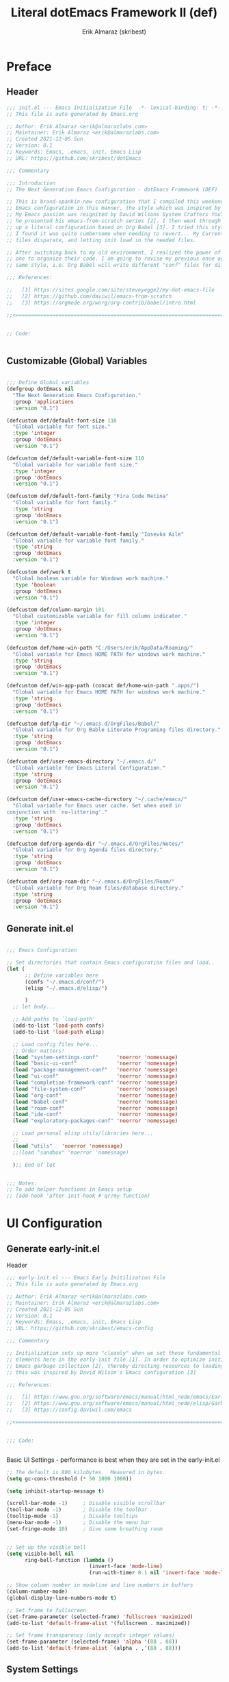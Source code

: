 #+TITLE: Literal dotEmacs Framework II (def)
#+AUTHOR: Erik Almaraz (skribest)
#+PROPERTY: header-args:emacs-lisp :tangle no :mkdirp yes
#+STARTUP: show2levels

* Preface

** Header

#+begin_src emacs-lisp :tangle ./init.el
  ;;; init.el --- Emacs Initialization File  -*- lexical-binding: t; -*-
  ;; This file is auto generated by Emacs.org

  ;; Author: Erik Almaraz <erik@almarazlabs.com>
  ;; Maintainer: Erik Almaraz <erik@almarazlabs.com>
  ;; Created 2021-12-05 Sun
  ;; Version: 0.1
  ;; Keywords: Emacs, .emacs, init, Emacs Lisp
  ;; URL: https;//github.com/skribest/dotEmacs

  ;;; Commentary

  ;;; Introduction
  ;; The Next Generation Emacs Configuration - dotEmacs Framework (DEF)

  ;; This is brand-spankin-new configuration that I compiled this weekend. I originally setup my
  ;; Emacs configuration in this manner, the style which was inspired by Steve Yegge [1].
  ;; My Emacs passion was reignited by David Wilsons System Crafters YouTube channel, where
  ;; he presented his emacs-from-scratch series [2]. I then went through the exercise of setting
  ;; up a literal configuration based on Org Babel [3]. I tried this style for a month, however,
  ;; I found it was quite cumbersome when needing to revert... My Current approach of keeping config
  ;; files disparate, and letting init load in the needed files.

  ;; After switching back to my old environment, I realized the power of Org & Babel and how it allows
  ;; one to organize their code. I am going to revise my previous once again use org bable, but keep my
  ;; same style, i.e. Org Babel will write different "conf" files for different sections.

  ;;; References:

  ;;   [1] https://sites.google.com/site/steveyegge2/my-dot-emacs-file
  ;;   [2] https://github.com/daviwil/emacs-from-scratch
  ;;   [3] https://orgmode.org/worg/org-contrib/babel/intro.html

  ;;<=================================================================================================>


  ;; Code:


#+end_src

** Customizable (Global) Variables

#+begin_src emacs-lisp :tangle ./init.el

  ;;; Define Global variables
  (defgroup dotEmacs nil
    "The Next Generation Emacs Configuration."
    :group 'applications
    :version "0.1")

  (defcustom def/default-font-size 110
    "Global variable for font size."
    :type 'integer
    :group 'dotEmacs
    :version "0.1")

  (defcustom def/default-variable-font-size 110
    "Global variable for variable font size."
    :type 'integer
    :group 'dotEmacs
    :version "0.1")

  (defcustom def/default-font-family "Fira Code Retina"
    "Global variable for font family."
    :type 'string
    :group 'dotEmacs
    :version "0.1")  

  (defcustom def/default-variable-font-family "Iosevka Aile"
    "Global variable for variable font family."
    :type 'string
    :group 'dotEmacs
    :version "0.1")

  (defcustom def/work t
    "Global boolean variable for Windows work machine."
    :type 'boolean
    :group 'dotEmacs
    :version "0.1")

  (defcustom def/column-margin 101
    "Global customizable variable for fill column indicator."
    :type 'integer
    :group 'dotEmacs
    :version "0.1")

  (defcustom def/home-win-path "C:/Users/erik/AppData/Roaming/"
    "Global variable for Emacs HOME PATH for windows work machine."
    :type 'string
    :group 'dotEmacs
    :version "0.1")

  (defcustom def/win-app-path (concat def/home-win-path ".apps/")
    "Global variable for Emacs HOME PATH for windows work machine."
    :type 'string
    :group 'dotEmacs
    :version "0.1")  

  (defcustom def/lp-dir "~/.emacs.d/OrgFiles/Babel/"
    "Global variable for Org Bable Literate Programing files directory."
    :type 'string
    :group 'dotEmacs
    :version "0.1")

  (defcustom def/user-emacs-directory "~/.emacs.d/"
    "Global variable for Emacs Literal Configuration."
    :type 'string
    :group 'dotEmacs
    :version "0.1")

  (defcustom def/user-emacs-cache-directory "~/.cache/emacs/"
    "Global variable for Emacs user cache. Set when used in 
  conjunction with `no-littering'."
    :type 'string
    :group 'dotEmacs
    :version "0.1")

  (defcustom def/org-agenda-dir "~/.emacs.d/OrgFiles/Notes/"
    "Global variable for Org Agenda files directory."
    :type 'string
    :group 'dotEmacs
    :version "0.1")

  (defcustom def/org-roam-dir "~/.emacs.d/OrgFiles/Roam/"
    "Global variable for Org Roam files/database directory."
    :type 'string
    :group 'dotEmacs
    :version "0.1")

#+end_src

** Generate init.el

#+begin_src emacs-lisp :tangle ./init.el

  ;;; Emacs Configuration

  ;; Set directories that contain Emacs configuration files and load..
  (let (
        ;; Define variables here
        (confs "~/.emacs.d/conf/")
        (elisp "~/.emacs.d/elisp/")

        )
    ;; let body...

    ;; Add paths to `load-path'
    (add-to-list 'load-path confs)
    (add-to-list 'load-path elisp)

    ;; Load config files here...
    ;; Order matters!
    (load "system-settings-conf"      'noerror 'nomessage)
    (load "basic-ui-conf"             'noerror 'nomessage)
    (load "package-management-conf"   'noerror 'nomessage)
    (load "ui-conf"                   'noerror 'nomessage)
    (load "completion-framework-conf" 'noerror 'nomessage)
    (load "file-system-conf"          'noerror 'nomessage)
    (load "org-conf"                  'noerror 'nomessage)
    (load "babel-conf"                'noerror 'nomessage)
    (load "roam-conf"                 'noerror 'nomessage)
    (load "ide-conf"                  'noerror 'nomessage)
    (load "exploratory-packages-conf" 'noerror 'nomessage)

    ;; Load personal elisp utils/libraries here...
    ;; 
    (load "utils"   'noerror 'nomessage)
    ;;(load "sandbox" 'noerror 'nomessage)

    );; End of let


  ;;; Notes:
  ;; To add helper functions in Emacs setup
  ;; (add-hook 'after-init-hook #'qr/my-function)

#+end_src

* UI Configuration

** Generate early-init.el

Header

#+begin_src emacs-lisp :tangle ./early-init.el
  ;;; early-init.el --- Emacs Early Initilization File
  ;; This file is auto generated by Emacs.org

  ;; Author: Erik Almaraz <erik@almarazlabs.com>
  ;; Maintainer: Erik Almaraz <erik@almarazlabs.com>
  ;; Created 2021-12-05 Sun
  ;; Version: 0.1
  ;; Keywords: Emacs, .emacs, init, Emacs Lisp
  ;; URL: https;//github.com/skribest/emacs-config

  ;;; Commentary
  
  ;; Initialization sets up more "cleanly" when we set these fundamental UI
  ;; elements here in the early-init file [1]. In order to optimize initilization, we dial down
  ;; Emacs garbage collection [2], thereby directing resources to loading and initializing libraries,
  ;; this was inspired by David Wilson's Emacs configuration [3]

  ;;; References:

  ;;   [1] https://www.gnu.org/software/emacs/manual/html_node/emacs/Early-Init-File.html
  ;;   [2] https://www.gnu.org/software/emacs/manual/html_node/elisp/Garbage-Collection.html
  ;;   [3] https://config.daviwil.com/emacs

  ;;<=================================================================================================>


  ;;; Code:


#+end_src


Basic UI Settings - performance is best when they are set in the early-init.el

#+begin_src emacs-lisp :tangle ./early-init.el
  ;; The default is 800 kilobytes.  Measured in bytes.
  (setq gc-cons-threshold (* 50 1000 1000))

  (setq inhibit-startup-message t)

  (scroll-bar-mode -1)     ; Disable visible scrollbar
  (tool-bar-mode -1)       ; Disable the toolbar
  (tooltip-mode -1)        ; Disable tooltips
  (menu-bar-mode -1)       ; Disable the menu bar
  (set-fringe-mode 10)     ; Give some breathing room


  ;; Set up the visible bell
  (setq visible-bell nil
        ring-bell-function (lambda ()
                             (invert-face 'mode-line)
                             (run-with-timer 0.1 nil 'invert-face 'mode-line)))

  ;; Show column number in modeline and line numbers in buffers
  (column-number-mode)
  (global-display-line-numbers-mode t)

  ;; Set frame to fullscreen
  (set-frame-parameter (selected-frame) 'fullscreen 'maximized)
  (add-to-list 'default-frame-alist '(fullscreen . maximized))

  ;; Set frame transparency (only accepts integer values)
  (set-frame-parameter (selected-frame) 'alpha '(88 . 88))
  (add-to-list 'default-frame-alist `(alpha . ,'(88 . 88)))

#+end_src

** System Settings

File header and commentary..

#+begin_src emacs-lisp :tangle ./conf/system-settings-conf.el :mkdirp yes
  ;;; system-settings-conf.el --- Emacs System Specific Settings  -*- lexical-binding: t; -*-
  ;; This file is auto generated by Emacs.org

  ;; Author: Erik Almaraz <erik@almarazlabs.com>
  ;; Maintainer: Erik Almaraz <erik@almarazlabs.com>
  ;; Created 2021-12-05 Sun
  ;; Version: 0.1
  ;; Keywords: Emacs, .emacs, init, Emacs Lisp
  ;; URL: https;//github.com/skribest/emacs-config

  ;;; Commentary

  ;;; References:

  ;;   [1] 
  ;;   [2] 
  ;;   [3] 

  ;;<=================================================================================================>


  ;;; Code:


#+end_src

Operating system specific settings, basic setup for my Windows machine, setting up path to portable apps needed by Emacs.

#+begin_src emacs-lisp :tangle ./conf/system-settings-conf.el
;;; System Settings

;; Configure system specific PATHS.
(if (and (string-equal system-type "windows-nt") def/work)
    (let ((mypaths
           `(
             ,(concat def/win-app-path "Emacs/emacs-27.2-x86_64/bin")
             ,(concat def/win-app-path "MinGW/bin")
             ,(concat def/win-app-path "PortableGit/cmd")
             ,(concat def/win-app-path "Perl/perl/bin")
             ,(concat def/win-app-path "Python/python3.9.9")
             ,(concat def/win-app-path "MikTex/texmfs/install/miktex/bin/x64")
             ,(concat def/win-app-path "ImageMagick")
             ,(concat def/win-app-path "GnuPG/bin")
             ,(concat def/win-app-path "Hunspell/bin")
             )))
      (setenv "PATH" (mapconcat 'identity mypaths ";"))
      (setq exec-path (append mypaths (list "." exec-directory))
            def/default-font-size 90
            def/default-variable-font-size 90)))


;; Notes:
;; To add helper functions in Emacs setup
;; (add-hook 'after-init-hook #'ea/my-function)





#+end_src

Footer

#+begin_src emacs-lisp :tangle ./conf/system-settings-conf.el


  ;;; Footer


  ;;; system-settings-conf.el ends here
#+end_src

** Basic UI Configuration

Header & commentary

#+begin_src emacs-lisp :tangle ./conf/basic-ui-conf.el :mkdirp yes
  ;;; basic-ui-conf.el --- Emacs Basic UI Configuration  -*- lexical-binding: t; -*-
  ;; This file is auto generated by Emacs.org

  ;; Author: Erik Almaraz <erik@almarazlabs.com>
  ;; Maintainer: Erik Almaraz <erik@almarazlabs.com>
  ;; Created 2021-12-05 Sun
  ;; Version: 0.1
  ;; Keywords: Emacs, .emacs, init, Emacs Lisp
  ;; URL: https;//github.com/skribest/dotEmacs

  ;;; Commentary

  ;;; References:

  ;;   [1] 
  ;;   [2] 
  ;;   [3] 

  ;;<=================================================================================================>


  ;;; Code:


#+end_src

Configuration

#+begin_src emacs-lisp :tangle ./conf/basic-ui-conf.el

  ;;; Set column numbers only for certain modes 
  ;; See `early-init.el' for other basic ui configuration
  ;; Disable Line Numbers (per mode)
  ;; Disable line numbers for some modes
  (dolist (mode '(org-mode-hook
                  term-mode-hook
                  shell-mode-hook
                  treemacs-mode-hook
                  eshell-mode-hook))
    (add-hook mode (lambda () (display-line-numbers-mode 0))))


  ;;; Font Configuration

  ;; Set the default face
  (set-face-attribute 'default nil
                      :font def/default-font-family ;;Fira Code Retina
                      :height def/default-font-size)

  ;; Set the fixed pitch face
  (set-face-attribute 'fixed-pitch nil
                      :font def/default-font-family ;;Fira Code Retina
                      :height def/default-font-size)

  ;; Set the variable pitch face
  (set-face-attribute 'variable-pitch nil
                      :font def/default-variable-font-family ;;Iosevka Aile (prev "Canterell")
                      :height def/default-variable-font-size
                      :weight 'regular)

#+end_src

Footer

#+begin_src emacs-lisp


;;; Footer


;;; basic-ui-conf.el ends here
#+end_src

** Package Management System

Code required in =early-init.el= to disable =package.el= from interfering with =straight=

#+begin_src emacs-lisp :tangle ./early-init.el

  ;; disable package.el -> use instead straight.el (better package management system)
  (setq package-enable-at-startup nil)

#+end_src

Header & Commentary

#+begin_src emacs-lisp :tangle ./conf/package-management-conf.el :mkdirp yes
  ;;; package-management-conf.el --- Package Management Configuration  -*- lexical-binding: t; -*-
  ;; This file is auto generated by Emacs.org

  ;; Author: Erik Almaraz <erik@almarazlabs.com>
  ;; Created 2021-12-05 Sun
  ;; Version: 0.1
  ;; Keywords: Emacs, .emacs, init, Emacs Lisp
  ;; URL: https;//github.com/skribest/dotEmacs

  ;;; Commentary

  ;;; References:

  ;;   [1] 
  ;;   [2] 
  ;;   [3] 

  ;;<=================================================================================================>


  ;;; Code:


#+end_src

Package Management with =straight=

#+begin_src emacs-lisp :tangle ./conf/package-management-conf.el

  ;;; Package Management with "straight.el"

  ;; Initialize `straight' (instead of `package')
  ;; This requires setting up some code in "early-init.el", see that
  ;; file for more information.

  ;; Boostrap `straight' and load helper package `straight-x' for
  ;; other useful commands.

  ;; Bootstrap straight.el
  (defvar bootstrap-version)
  (let ((bootstrap-file
         (expand-file-name "straight/repos/straight.el/bootstrap.el"
                           user-emacs-directory))
        (bootstrap-version 5))
    (unless (file-exists-p bootstrap-file)
      (with-current-buffer
          (url-retrieve-synchronously
           "https://raw.githubusercontent.com/raxod502/straight.el/develop/install.el"
           'silent 'inhibit-cookies)
        (goto-char (point-max))
        (eval-print-last-sexp)))
    (load bootstrap-file nil 'nomessage))

  ;; Load the helper package for commands such as 'straight-x-clean-unused-repos'
  (require 'straight-x)

#+end_src

Setup use with =use-package=

#+begin_src emacs-lisp :tangle ./conf/package-management-conf.el

  ;;; `use-package' Setup with `straight'

  ;; `use-package' initialization to use `straight.el' rather than its default
  ;; use of `package.el'
  ;; setup use-package to use straight.el rather than it's default use of package.el.
  (straight-use-package 'use-package)

  ;; Always enable straight.el with use-package
  (setq straight-use-package-by-default t)

#+end_src

Use =no-littering= to keep .emacs directory clean. Also, keep customization settings in a temporary file.

#+begin_src emacs-lisp :tangle ./conf/package-management-conf.el

  ;; Set up `no-littering' package to help keep directories where we edit files
  ;; and the Emacs configuration directory clean! It knows about a wide variety
  ;; of variables for built in Emacs features as well as those from community
  ;; packages so it can be much easier than finding and setting these variables
  ;; yourself.
  ;; Change the user-emacs-directory to keep unwanted things out of ~/.emacs.d
  (setq user-emacs-directory (expand-file-name def/user-emacs-cache-directory)
        url-history-file (expand-file-name "url/history" user-emacs-directory))

    ;;; Use no-littering to automatically set common paths to the new user-emacs-directory
  (use-package no-littering)

  ;; Keep customization settings in a temporary file
  (setq custom-file
        (if (boundp 'server-socket-dir)
            (expand-file-name "custom.el" server-socket-dir)
          (expand-file-name (format "emacs-custom-%s.el" (user-uid)) temporary-file-directory)))
  ;;(load custom-file t)
  (load custom-file 'noerror 'nomessage)

#+end_src

Archive: Previous Packagemanagement configuration utilizing native =package.el=.

#+begin_src emacs-lisp :tangle no

  ;;; ARCHIVE
  ;; `package.el' Configuration
  ;; Previous package management system using `package.el'
  ;; Disabled for now, since we are using/experimenting with `straight.el'
  ;; ;; Initialize package sources
  ;; (require 'package)

  ;; (setq package-archives '(("melpa" . "https://melpa.org/packages/")
  ;;                          ("org" . "https://orgmode.org/elpa/")
  ;;                          ("elpa" . "https://elpa.gnu.org/packages/")))

  ;; (package-initialize)
  ;; (unless package-archive-contents
  ;;   (package-refresh-contents))

  ;; ;; Initialize use-package on non-Linux platforms
  ;; (unless (package-installed-p 'use-package)
  ;;   (package-install 'use-package))

  ;; (require 'use-package)
  ;; (setq use-package-always-ensure t)


  ;; Automatic Package updates
  ;; Disabled for now with use of `straight.el'
  ;; (use-package auto-package-update
  ;;   :custom
  ;;   (auto-package-update-interval 7)
  ;;   (auto-package-update-prompt-before-update t)
  ;;   (auto-package-update-hide-results t)
  ;;   :config
  ;;   (auto-package-update-maybe)
  ;;   (auto-package-update-at-time "11:00"))

#+end_src

Footer

#+begin_src emacs-lisp :tangle ./conf/package-management-conf.el

  
;;; Footer


;;; package-management-conf.el ends here
#+end_src

** Advanced UI Configuration

Header & Commentary

#+begin_src emacs-lisp :tangle ./conf/ui-conf.el :mkdirp yes
  ;;; ui-conf.el --- Emacs UI Configuration  -*- lexical-binding: t; -*-
  ;; This file is auto generated by Emacs.org

  ;; Author: Erik Almaraz <erik@almarazlabs.com>
  ;; Maintainer: Erik Almaraz <erik@almarazlabs.com>
  ;; Created 2021-12-05 Sun
  ;; Version: 0.1
  ;; Keywords: Emacs, .emacs, init, Emacs Lisp
  ;; URL: https;//github.com/skribest/dotEmacs

  ;;; Commentary

  ;;; References:

  ;;   [1] 
  ;;   [2] 
  ;;   [3] 

  ;;<=================================================================================================>


  ;;; Code:


#+end_src

Startup message

#+begin_src emacs-lisp :tangle ./conf/ui-conf.el

  ;;; Startup Message

  ;; Disable default Emacs startup message
  (setq inhibit-startup-echo-area-message t)

  (defun def/emacs-init-time ()
    "Return a string giving the duration of the Emacs initialization."
    (let ((str
           (format "%.2f seconds"
                   (float-time
                    (time-subtract after-init-time before-init-time)))))
      str))

  (defun def/display-startup-init-info ()
    "Calculate and display Emacs initialization time, packages loaded, and 
    garbage collections."
    (let ((package-count 0)
          (time (def/emacs-init-time)))
      (when (bound-and-true-p package-alist)
        (setq package-count (length package-activated-list)))
      (when (boundp 'straight--profile-cache)
        (setq package-count (+ (hash-table-size straight--profile-cache) package-count)))
      (if (zerop package-count)
          (message "Emacs started in %s with %d garbage collection(s)." time gcs-done)
        (message
         "Emacs started in %s, loaded %d package(s) and performed %d garbage collection(s)."
         time package-count gcs-done))))

  (add-hook 'emacs-startup-hook #'def/display-startup-init-info)

#+end_src

Keybinding Configuration

#+begin_src emacs-lisp :tangle ./conf/ui-conf.el

  ;;; Keybinding Configuration

  ;; Make ESC quit prompts
  (global-set-key (kbd "<escape>") 'keyboard-escape-quit)

  ;; Use `general' for its keybinding functionality
  (use-package general
    ;;:after evil
    :config
    ;;(general-evil-setup t)
    (general-create-definer def/leader-keys
      :keymaps '(normal insert visual emacs)
      :prefix "SPC"
      :global-prefix "C-SPC"))

  (def/leader-keys
    "t"  '(:ignore t :which-key "toggles")
    "tt" '(counsel-load-theme :which-key "choose theme")
    "fde" '(lambda () (interactive) (find-file (expand-file-name "~/.emacs.d/Emacs.org"))))

  ;; 
  (use-package undo-tree
    :init
    (global-undo-tree-mode 1))

#+end_src

Color Theme

#+begin_src emacs-lisp :tangle ./conf/ui-conf.el

  ;;; Color Theme
  ;; Use doom-themes. You can also run `counsel-load-themes' to choose between them easily.
  (use-package doom-themes
    :init (load-theme 'doom-palenight t))

#+end_src

Modeline

#+begin_src emacs-lisp :tangle ./conf/ui-conf.el

  ;;; Modeline
  ;; 
  (use-package all-the-icons)

  (use-package doom-modeline
    :init (doom-modeline-mode 1)
    :custom ((doom-modeline-height 27)))

#+end_src

Text Scaling

#+begin_src emacs-lisp :tangle ./conf/ui-conf.el

  ;;; Text Scaling
  (use-package hydra
    :defer t)

  (defhydra hydra-text-scale (:timeout 4)
    "scale text"
    ("j" text-scale-increase "in")
    ("k" text-scale-decrease "out")
    ("f" nil "finished" :exit t))

  (def/leader-keys
    "ts" '(hydra-text-scale/body :which-key "scale text"))

#+end_src

Command Log Mode (Disabled)

#+begin_src emacs-lisp :tangle no

  ;;; Command Log Mode
  (use-package command-log-mode
    :commands command-log-mode)

#+end_src

Footer

#+begin_src emacs-lisp :tangle ./conf/ui-conf.el

  ;;; Footer


  ;;; ui-conf.el ends here
#+end_src

** Completion Framework

Header & Commentary

#+begin_src emacs-lisp :tangle ./conf/completion-framework-conf.el :mkdirp yes
  ;;; completion-framework-conf.el --- Emacs Completion Framework  -*- lexical-binding: t; -*-
  ;; This file is auto generated by Emacs.org

  ;; Author: Erik Almaraz <erik@almarazlabs.com>
  ;; Maintainer: Erik Almaraz <erik@almarazlabs.com>
  ;; Created 2021-12-05 Sun
  ;; Version: 0.1
  ;; Keywords: Emacs, .emacs, init, Emacs Lisp
  ;; URL: https://github.com/skribest/dotEmacs

  ;;; Commentary

  ;; Set up completions with Vertico and completion actions with embark...
  ;; So far I have this setup fully installed and working very well,
  ;; this is actually working better than Ivy, Counsel and Which Key
  ;; - that is, Vertico and EMBARK, also this setup works better with
  ;; Marginalia, unlike the former setup.

  ;;; References:

  ;;   [1] 
  ;;   [2] 
  ;;   [3] 

  ;;<=================================================================================================>


  ;;; Code:


#+end_src

Persist history over Emacs restarts. Vertico sorts by history position.

#+begin_src emacs-lisp :tangle ./conf/completion-framework-conf.el

  ;;; Persist history over Emacs restarts. Vertico sorts by history position.
  (use-package savehist
    :straight nil
    :init
    (setq history-length 25)
    (savehist-mode))

  ;; Individual history elements can be configured separately
  ;;(put 'minibuffer-history 'history-length 25)
  ;;(put 'evil-ex-history 'history-length 50)
  ;;(put 'kill-ring 'history-length 25))

#+end_src

Completions with Vertico

#+begin_src emacs-lisp :tangle ./conf/completion-framework-conf.el

  ;;; Completions with Vertico
  (defun def/minibuffer-backward-kill (arg)
    "When minibuffer is completing a file name, delete up to parent folder otherwise delete word"
    (interactive "p")
    (if minibuffer-completing-file-name
        ;; Borrowed from https://github.com/raxod502/selectrum/issues/498#issuecomment-803283608
        (if (string-match-p "/." (minibuffer-contents))
            (zap-up-to-char (- arg) ?/)
          (delete-minibuffer-contents))
      (backward-kill-word arg)))

  ;; Enable vertico
  (use-package vertico
    :bind (:map vertico-map
                ("C-j" . vertico-next)
                ("C-k" . vertico-previous)
                ("C-f" . vertico-exit)
                :map minibuffer-local-map
                ("M-h" . def/minibuffer-backward-kill))
    :custom
    ;; Optionally enable cycling for `vertico-next' and `vertico-previous'.
    (vertico-cycle t)
    ;; Different scroll margin, default 2
    (vertico-scroll-margin 1)
    ;; Show more/less candidates, default 10
    (vertico-count 12)
    ;; Grow and shrink the Vertico minibuffer - I find this too distracting...
    ;;(vertico-resize t)
    :custom-face
    (vertico-current ((t (:background "#3a3f5a"))))
    :init
    (vertico-mode))

#+end_src

Completions in regions with Corfu (Disabled)

#+begin_src emacs-lisp :tangle no
  ;;; Completions in regions with Corfu

  (use-package corfu
    :straight '(corfu :host github
                      :repo "minad/corfu")
    :bind (:map corfu-map
                ("C-j" . corfu-next)
                ("C-k" . corfu-previous)
                ("C-f" . corfu-insert))
    :custom
    (corfu-cycle t)
    :config
    (corfu-global-mode))

#+end_src

Improved Candidate Filtering with Orderless

#+begin_src emacs-lisp :tangle ./conf/completion-framework-conf.el

  ;;; Improved Candidtae Filtering with Orderless
  ;; Enable Orderless
  (use-package orderless
    :init
    (setq completion-styles '(orderless)
          completion-category-defaults nil
          completion-category-overrides '((file (styles partial-completion)))))

#+end_src

Completion Actions with EMBARK

#+begin_src emacs-lisp :tangle ./conf/completion-framework-conf.el

  ;; Completion Actions with EMBARK
  ;; Adding in some helper packages to work with EMBARK
  (use-package embark
    :bind
    (("C-."   . embark-act)
     ("M-."   . embark-dwim)
     ("C-h B" . embark-bindings))
    :init
    (setq prefix-help-command #'embark-prefix-help-command)

    :config

    ;; Show Embark action via which-key
    (setq embark-action-indicator
          (lambda (map)
            (which-key--show-keymap "Embark" map nil nil 'no-paging)
            #'which-key--hide-popup-ignore-command)
          embark-become-indicator embark-action-indicator))

  (use-package embark-consult)

  (use-package ace-window
    :bind (("M-o" . ace-window))
    :config
    (setq aw-dispatch-always t))

  ;; (global-set-key (kbd "M-o") 'ace-window)
  ;; (setq aw-dispatch-always t)

  (use-package 0x0
    :bind (:map embark-region-map
                ("U" . 0x0-dwim)))

  ;; (define-key embark-region-map (kbd "U") '0x0-dwim)

#+end_src

Consult commands

#+begin_src emacs-lisp :tangle ./conf/completion-framework-conf.el

  ;;; Consult Commands
  (use-package consult
    :demand t
    :bind (("C-s"   . consult-line)
           ("C-M-l" . consult-imenu)
           ("C-M-j" . persp-switch-to-buffer*)
           :map minibuffer-local-map
           ("C-r"   . consult-history))
    :init

    ;; Optionally configure the register formatting. This improves the register
    ;; preview for `consult-register', `consult-register-load',
    ;; `consult-register-store' and the Emacs built-ins.
    (setq register-preview-delay 0
          register-preview-function #'consult-register-format)

    ;; Optionally tweak the register preview window.
    ;; This adds thin lines, sorting and hides the mode line of the window.
    (advice-add #'register-preview :override #'consult-register-window)

    ;; Optionally replace `completing-read-multiple' with an enhanced version.
    (advice-add #'completing-read-multiple :override #'consult-completing-read-multiple)

    ;; Use Consult to select xref locations with preview
    (setq xref-show-xrefs-function #'consult-xref
          xref-show-definitions-function #'consult-xref)

    :custom
    (completion-in-region-function #'consult-completion-in-region)
    :config
    ;;(consult-preview-mode)
    )

#+end_src

Completion Annotations with Marginalia

#+begin_src emacs-lisp :tangle ./conf/completion-framework-conf.el

  ;;; Completion Annotations with Marginalia
  (use-package marginalia
    :after vertico
    ;; Either bind 'marginalia-cycle' globally or only in the minibuffer
    :bind (("M-A" . marginalia-cycle)
           :map minibuffer-local-map
           ("M-A" . marginalia-cycle))

    ;; The :init configuration is always executed (Not lazy!)
    :init

    ;; Must be in the :init section of use-package such that the mode gets
    ;; enabled right away. Note that this forces loading the package.
    (marginalia-mode))

#+end_src

Keybinding Panel =which-key=, this should be installed by default Emacs!

#+begin_src emacs-lisp :tangle ./conf/completion-framework-conf.el

  ;;; Keybinding Panel `which-key'
  (use-package which-key
    :init (which-key-mode)
    :diminish which-key-mode
    :config
    (setq which-key-idle-delay 0.3))

#+end_src

Improved Help Commands with =helpful=

#+begin_src emacs-lisp :tangle ./conf/completion-framework-conf.el

    ;;; Help Commands with Helpful
  (use-package helpful
    :commands (helpful-callable helpful-variable helpful-command helpful-key)
    :custom
    (counsel-describe-function-function #'helpful-callable)
    (counsel-describe-variable-function #'helpful-variable)
    :bind
    ([remap describe-function] . counsel-describe-function)
    ([remap describe-command] . helpful-command)
    ([remap describe-variable] . counsel-describe-variable)
    ([remap describe-key] . helpful-key))

#+end_src

Footer

#+begin_src emacs-lisp :tangle ./conf/completion-framework-conf.el

  ;;; Footer

  ;;; completion-framework-conf.el ends here
#+end_src

** File System Configuration

Header & Commentary

#+begin_src emacs-lisp :tangle ./conf/file-system-conf.el :mkdirp yes
  ;;; file-system-conf.el --- Emacs File System Configuration  -*- lexical-binding: t; -*-
  ;; This file is auto generated by Emacs.org

  ;; Author: Erik Almaraz <erik@almarazlabs.com>
  ;; Maintainer: Erik Almaraz <erik@almarazlabs.com>
  ;; Created 2021-12-05 Sun
  ;; Version: 0.1
  ;; Keywords: Emacs, .emacs, init, Emacs Lisp
  ;; URL: https;//github.com/skribest/dotEmacs

  ;;; Commentary

  ;; Key Bindings:

  ;; Navigation
  ;; *Emacs* / *Evil*
  ;; =n= / =j= - next line
  ;; =p= / =k= - previous line
  ;; =j= / =J= - jump to file in buffer
  ;; =RET= - select file or directory
  ;; =^= - go to parent directory
  ;; =S-RET= / =g O= - Open file in "other" window
  ;; =M-RET= - Show file in other window without focusing (previewing files)
  ;; =g o= (=dired-view-file=) - Open file but in a "preview" mode, close with =q=
  ;; =g= / =g r= Refresh the buffer with =revert-buffer= after changing configuration
  ;;             (and after filesystem changes!)

  ;; Marking Files
  ;; =m= - Marks a file
  ;; =u= - Unmarks a file
  ;; =U= - Unmarks all files in buffer
  ;; =* t= / =t= - Inverts marked files in buffer
  ;; =% m= - Mark files in buffer using regular expression
  ;; =*= - Lots of other auto-marking functions
  ;; =k= / =K= - "Kill" marked items (refresh buffer with =g= / =g r= to get them back)
  ;; Many operations can be done on a single file if there are no active marks!

  ;; Copying and Renaming Files
  ;; =C= - Copy marked files (or if no files are marked, the current file)
  ;; Copying single and multiple files
  ;; =U= - Unmark all files in buffer
  ;; =R= - Rename marked files, renaming multiple is a move!
  ;; =% R= - Rename based on regular expression: =^test= , =old-\&=
  ;; *Power command*: =C-x C-q= (=dired-toggle-read-only=)
  ;;  - Makes all file names in the buffer editable directly to rename them!
  ;;    Press =Z Z= to confirm renaming or =Z Q= to abort.

  ;; Deleting Files
  ;; =D= - Delete marked file
  ;; =d= - Mark file for deletion
  ;; =x= - Execute deletion for marks
  ;; =delete-by-moving-to-trash= - Move to trash instead of deleting permanently

  ;; Creating and Extracting Archives
  ;; =Z= - Compress or uncompress a file or folder to (=.tar.gz=)
  ;; =c= - Compress selection to a specific file
  ;; =dired-compress-files-alist= - Bind compression commands to file extension

  ;; Other Common Operations
  ;; =T= - Touch (change timestamp)
  ;; =M= - Change file mode
  ;; =O= - Change file owner
  ;; =G= - Change file group
  ;; =S= - Create a symbolic link to this file
  ;; =L= - Load an Emacs Lisp file into Emacs

  ;;; References:

  ;;   [1] 
  ;;   [2] 
  ;;   [3] 

  ;;<=================================================================================================>


  ;;; Code:

  
#+end_src

Dired Configuration

#+begin_src emacs-lisp :tangle ./conf/file-system-conf.el

  ;;; Dired Configuration
  ;; use `use-package' to configure `dired-jump' and bind to "C-x C-j".
  ;; Also, add helper packages with this configuration.
  (use-package dired
    :straight nil
    :commands (dired dired-jump)
    :bind (("C-x C-j" . dired-jump)))

  (use-package dired-single
    :commands (dired dired-jump))

  (use-package all-the-icons-dired
    :hook (dired-mode . all-the-icons-dired-mode))

  (use-package dired-open
    :commands (dired dired-jump)
    :config
    (setq dired-open-extensions '(("png" . "feh")
                                  ("mkv" . "mpv"))))

#+end_src

Eshell Configuration

#+begin_src emacs-lisp :tangle ./conf/file-system-conf.el

  ;;; Eshell Configuration
  ;; *Useful key bindings:*

  ;; - =C-c C-p= / =C-c C-n= - go back and forward in the buffer's prompts
  ;;   (also =[[= and =]]= with evil-mode)
  ;; - =M-p= / =M-n= - go back and forward in the input history
  ;; - =C-c C-u= - delete the current input string backwards up to the cursor
  ;; - =counsel-esh-history= - A searchable history of commands typed into Eshell

  ;; for more thoughts on Eshell, check out these articles by Pierre Neidhardt:
  ;; - https://ambrevar.xyz/emacs-eshell/index.html
  ;; - https://ambrevar.xyz/emacs-eshell-versus-shell/index.html
  (defun def/configure-eshell ()
    ;; Save command history when commands are entered
    (add-hook 'eshell-pre-command-hook 'eshell-save-some-history)

    ;; Truncate buffer for performance
    (add-to-list 'eshell-output-filter-functions 'eshell-truncate-buffer)

    (setq eshell-history-size         10000
          eshell-buffer-maximum-lines 10000
          eshell-hist-ignoredups t
          eshell-scroll-to-bottom-on-input t))

  (use-package eshell-git-prompt
    :after eshell)

  (use-package eshell
    :straight nil
    :hook (eshell-first-time-mode . def/configure-eshell)
    :config

    (with-eval-after-load 'esh-opt
      (setq eshell-destroy-buffer-when-process-dies t)
      (setq eshell-visual-commands '("htop" "zsh" "vim")))

    (eshell-git-prompt-use-theme 'powerline))

#+end_src

File Encryption with AES

#+begin_src emacs-lisp :tangle ./conf/file-system-conf.el

  ;;; File Encryption

  ;;; AES Encryption
  ;; see aes.el  
  (use-package aes
    :init
    (require 'aes)
    :config
    (aes-enable-auto-decryption))

#+end_src

File Encryption with EasyPG (Disabled)

#+begin_src emacs-lisp :tangle no

  ;;; EasyPG Native Encryption
  ;; Disabled for now, experimenting with AES
  ;; (use-package epa-file
  ;;   :straight nil
  ;;   :config
  ;;   (require 'epa-file)
  ;;   (epa-file-enable)
  ;;   ;;(setq epg-gpg-program "path-exe") ; Try this next, I tried the one's below (didn't work)
  ;;   ;;(setq agent-info 1)
  ;;   ;;(setenv "GPG_AGENT_INFO" "1")
  ;;   ;; configuration settings
  ;;   )

  ;; (use-package org-crypt
  ;;   :straight nil
  ;;   ;; configuration settings
  ;;   )

#+end_src

Footer

#+begin_src emacs-lisp

  ;;; Footer

  ;;; file-system-conf.el ends here
#+end_src

** Emacs IDE Setup

Header & Commentary

#+begin_src emacs-lisp :tangle ./conf/ide-conf.el :mkdirp yes
  ;;; ide-conf.el --- Emacs IDE Configuration  -*- lexical-binding: t; -*-
  ;; This file is auto generated by Emacs.org

  ;; Author: Erik Almaraz <erik@almarazlabs.com>
  ;; Maintainer: Erik Almaraz <erik@almarazlabs.com>
  ;; Created 2021-12-05 Sat - TBD
  ;; Version: 0.1
  ;; Keywords: Emacs, .emacs, init, Emacs Lisp
  ;; URL: https;//github.com/skribest/dotEmacs

  ;;; Commentary

  ;;; References:
  ;;   [1] 
  ;;   [2] 
  ;;   [3] 

  ;;<=================================================================================================>


  ;;; Code:


#+end_src

Coding & Editing System Configuration

#+begin_src emacs-lisp :tangle ./conf/ide-conf.el

  ;;; Coding & Editing System Configuration
  ;; TODO: Set defconstants for these and/or defcustoms?
  ;;

  ;; Set the coding system to UTF-8 everywhere
  (prefer-coding-system       'utf-8)
  (set-default-coding-systems 'utf-8)
  (set-terminal-coding-system 'utf-8)
  (set-keyboard-coding-system 'utf-8)
  (setq default-buffer-file-coding-system 'utf-8)

  ;; Tab Widths
  (setq-default tab-width 2)

  ;; Use spaces instead of tabs for indentation
  (setq-default indent-tabs-mode nil)

#+end_src

Language Config with =lsp-mode=

#+begin_src emacs-lisp :tangle ./conf/ide-conf.el

  ;;; Languages with "lsp-mode"
  ;; Add Commentary
  (defun def/lsp-mode-setup ()
    (setq lsp-headerline-breadcrumb-segments '(path-up-to-project file symbols))
    (lsp-headerline-breadcrumb-mode))

  (use-package lsp-mode
    :commands (lsp lsp-deferred)
    :hook (lsp-mode . def/lsp-mode-setup)
    :init
    (setq lsp-keymap-prefix "C-c l")  ;; Or 'C-l', 's-l'
    :config
    (lsp-enable-which-key-integration t))

  (use-package lsp-ui
    :hook (lsp-mode . lsp-ui-mode)
    :custom
    (lsp-ui-doc-position 'bottom))

  ;; Try these commands with =M-x=:
  ;; - =lsp-treemacs-symbols= - Show a tree view of the symbols in the current file
  ;; - =lsp-treemacs-references= - Show a tree view for the references of the symbol under the cursor
  ;; - =lsp-treemacs-error-list= - Show a tree view for the diagnostic messages in the project

  (use-package lsp-treemacs
    :after lsp)

#+end_src

Debugging with =dap-mode=

#+begin_src emacs-lisp :tangle ./conf/ide-conf.el

  ;;; Debugging with `dap-mode'
  (use-package dap-mode
    ;; Uncomment the config below if you want all UI panes to be hidden by default!
    ;; :custom
    ;; (lsp-enable-dap-auto-configure nil)
    ;; :config
    ;; (dap-ui-mode 1)
    :commands dap-debug
    :config
    ;; Set up Node debugging
    (require 'dap-node)
    (dap-node-setup) ;; Automatically installs Node debug adapter if needed

    ;; Bind `C-c l d` to `dap-hydra` for easy access
    (general-define-key
     :keymaps 'lsp-mode-map
     :prefix lsp-keymap-prefix
     "d" '(dap-hydra t :wk "debugger")))

#+end_src

TypeScript

#+begin_src emacs-lisp :tangle ./conf/ide-conf.el

  ;;; TypeScript
  (use-package typescript-mode
    :mode "\\.ts\\'"
    :hook (typescript-mode . lsp-deferred)
    :config
    (setq typescript-indent-level 2))

  ;; Note: In order for `lsp-mode' to work with TypeScript (and JavaScript)
  ;; you will need to install a language server on your machine. If you have
  ;; Node.js installed, the easiest way to do that is by running the following
  ;; command:
  ;; npm install -g typescript-language-server typescript

#+end_src

Python (Disabled for now)

#+begin_src emacs-lisp :tangle no

  ;;; Python
  ;; Make sure you have `pyls' language server installed before trying
  ;; `lsp-mode'
  (use-package python-mode
    :hook (python-mode . lsp-deferred)
    :custom
    ;; NOTE: Set these if Python 3 is called "python3" on your system!
    ;; (python-shell-interpreter "python3")
    ;; (dap-python-executable "python3")
    (dap-python-debugger 'debugpy)
    :config
    (require 'dap-python))

  ;; You can use `pyvenv' to use `virtualevn' evironments on Emacs.
  (use-package pyvenv
    :after python-mode
    :config
    (pyvenv-mode 1))

#+end_src

 Syntax Checking (TODO - Disabled)

#+begin_src emacs-lisp :tangle no

  ;;; Syntax Checking (TODO)
  ;; Disabled for now...

  ;; (use-package flycheck
  ;;   :after lsp-mode
  ;;   :init (global-flycheck-mode))

#+end_src

Company Mode

#+begin_src emacs-lisp :tangle ./conf/ide-conf.el

  ;;; Company Mode
  (use-package company
    :after lsp-mode
    :hook (lsp-mode . company-mode)
    :bind (:map company-active-map
                ("<tab>" . company-complete-selection))
    (:map lsp-mode-map
          ("<tab>" . company-indent-or-complete-common))
    :custom
    (company-minimum-prefix-length 1)
    (company-idle-delay 0.0))

  (use-package company-box
    :hook (company-mode . company-box-mode))

#+end_src

Projectile

#+begin_src emacs-lisp :tangle ./conf/ide-conf.el

  ;;; Projectile
  ;;
  (use-package projectile
    :diminish projectile-mode
    :config (projectile-mode)
    :custom ((projectile-completion-system 'ivy))
    :bind-keymap
    ("C-c p" . projectile-command-map)
    :init
    ;; NOTE: Set this to the folder where you keep your Git repos!
    (when (file-directory-p "~/Projects/Code")
      (setq projectile-project-search-path '("~/Projects/Code")))
    (setq projectile-switch-project-action #'projectile-dired))

  (use-package counsel-projectile
    :after projectile
    :config (counsel-projectile-mode))

#+end_src

Magit

#+begin_src emacs-lisp :tangle ./conf/ide-conf.el

  ;;; Magit
  ;; The best Git interface I've ever used.
  (use-package magit
    :commands magit-status
    :custom
    (magit-display-buffer-function #'magit-display-buffer-same-window-except-diff-v1)
    :config
    (setq magit-clone-always-transient nil)
    )

  ;; NOTE: Make sure to configure a GitHub token before using this package!
  ;; - https://magit.vc/manual/forge/Token-Creation.html#Token-Creation
  ;; - https://magit.vc/manual/ghub/Getting-Started.html#Getting-Started
  (use-package forge
    :after magit)

#+end_src

Commenting & Rainbow Delimiters

#+begin_src emacs-lisp :tangle ./conf/ide-conf.el

  ;;; Commenting
  ;; This program can be used without evil-mode!
  (use-package evil-nerd-commenter
    :bind ("M-/" . evilnc-comment-or-uncomment-lines))


  ;;; Rainbow Delimiters
  (use-package rainbow-delimiters
    :hook (prog-mode . rainbow-delimiters-mode))

#+end_src

Blamer (disabled)

#+begin_src emacs-lisp :tangle ./conf/ide-conf.el

  ;;; Blamer
  ;; Disabled for now
  ;; (use-package blamer
  ;;   :defer 20
  ;;   :custom
  ;;   (blamer-idle-time 0.3)
  ;;   (blamer-min-offset 70)
  ;;   :custom-face
  ;;   (blamer-face ((t :foreground "#7a88cf"
  ;;                    :background nil
  ;;                    :height 120 ;140
  ;;                    :italic t)))
  ;;   :config
  ;;   (global-blamer-mode 1))

#+end_src

Footer

#+begin_src emacs-lisp :tangle ./conf/ide-conf.el

  ;;; Footer

  
  ;;; ide-conf.el ends here
#+end_src

* Org Configuration

** Setup Org Mode

Header & Commentary

#+begin_src emacs-lisp :tangle ./conf/org-conf.el :mkdirp yes
  ;;; org-conf.el --- Emacs Org Configuration  -*- lexical-binding: t; -*-
  ;; This file is auto generated by Emacs.org

  ;; Author: Erik Almaraz <erik@almarazlabs.com>
  ;; Maintainer: Erik Almaraz <erik@almarazlabs.com>
  ;; Created 2021-12-05 Sun
  ;; Version: 0.1
  ;; Keywords: Emacs, .emacs, init, Emacs Lisp
  ;; URL: https;//github.com/skribest/dotEmacs

  ;; Commentary

  ;;; References:

  ;;   [1] 
  ;;   [2] 
  ;;   [3] 

  ;;<=================================================================================================>


  ;;; Code:


#+end_src

Font Faces

#+begin_src emacs-lisp :tangle ./conf/org-conf.el

  ;;; Font Faces
  (defun def/org-font-setup ()
    ;; Replace list hyphen with dot
    (font-lock-add-keywords 'org-mode
                            '(("^ *\\([-]\\) "
                               (0 (prog1 () (compose-region (match-beginning 1) (match-end 1) "•"))))))

    ;; Set faces for heading levels
    (dolist (face '((org-level-1 . 1.2)
                    (org-level-2 . 1.1)
                    (org-level-3 . 1.05)
                    (org-level-4 . 1.0)
                    (org-level-5 . 1.1)
                    (org-level-6 . 1.1)
                    (org-level-7 . 1.1)
                    (org-level-8 . 1.1)))
      (set-face-attribute (car face) nil
                          :font def/default-variable-font-family
                          :weight 'regular
                          :height (cdr face)))

    ;; Ensure that anything that should be fixed-pitch in Org files appears that way
    (set-face-attribute 'org-block nil :foreground nil :inherit 'fixed-pitch)
    (set-face-attribute 'org-table nil :inherit 'fixed-pitch)
    (set-face-attribute 'org-formula nil :inherit 'fixed-pitch)
    (set-face-attribute 'org-code nil :inherit '(shadow fixed-pitch))
    (set-face-attribute 'org-table nil :inherit '(shadow fixed-pitch))
    (set-face-attribute 'org-verbatim nil :inherit '(shadow fixed-pitch))
    (set-face-attribute 'org-special-keyword nil :inherit '(font-lock-comment-face fixed-pitch))
    (set-face-attribute 'org-meta-line nil :inherit '(font-lock-comment-face fixed-pitch))
    (set-face-attribute 'org-checkbox nil :inherit 'fixed-pitch)
    (set-face-attribute 'line-number nil :inherit 'fixed-pitch)
    (set-face-attribute 'line-number-current-line nil :inherit 'fixed-pitch))


#+end_src

Basic Org Configuration

#+begin_src emacs-lisp :tangle ./conf/org-conf.el

  ;;; Basic Org Configuration
  (defun def/org-mode-setup ()
    (org-indent-mode)
    (variable-pitch-mode 1)
    (visual-line-mode 1))

  (use-package org
    ;;:pin org ; This does not work for some reasion using straight.el
    :commands (org-capture org-agenda)
    :hook (org-mode . def/org-mode-setup)
    :config
    (setq org-ellipsis " ▾")
    (setq org-goto-auto-isearch nil) ;; this is a test to try org-goto function...
    (setq org-agenda-start-with-log-mode t)
    (setq org-log-done 'time)
    (setq org-log-into-drawer t)
    (setq org-toggle-pretty-entities t) ;; Always set to true, I do a lot of latex manuscript writting

    (setq org-refile-targest
          '(("Archive.org" :maxlevel . 1)))
    ;; Save Org Buffers after refiling!
    (advice-add 'org-refile :after 'org-save-all-org-buffers)

    ;; For some reason defvar's are working here... why?
    (setq org-agenda-files
          '((concat def/org-agenda-dir "Tasks.org")
            (concat def/org-agenda-dir "Journal.org")
            (concat def/org-agenda-dir "Metabox.org")
            (concat def/org-agenda-dir "Birthdays.org")
            (concat def/org-agenda-dir "Habits.org")
            ))

    (require 'org-habit)
    (add-to-list 'org-modules 'org-habit)
    (setq org-habit-graph-column 60)

    (setq org-todo-keywords
          '((sequence "TODO(t)" "NEXT(n)" "|" "DONE(d!)")
            (sequence "BACKLOG(b)" "PLAN(p)" "READY(r)"
                      "ACTIVE(a)" "REVIEW(v)" "WAIT(w@/!)"
                      "HOLD(h)" "|" "COMPLETED(c)" "CANC(k@)")))

    (setq org-refile-targets
          '(("Archive.org" :maxlevel . 1)
            ("Tasks.org"   :maxlevel . 1)
            ("Journal.org" :maxlevel . 1)))

    ;; Save Org buffers after refiling!
    (advice-add 'org-refile :after 'org-save-all-org-buffers)

    (setq org-tag-alist
          '((:startgroup)
                                          ; Put mutually exclusive tags here
            (:endgroup)
            ("@errand"  . ?E)
            ("@home"    . ?H)
            ("@work"    . ?W)
            ("agenda"   . ?a)
            ("planning" . ?p)
            ("publish"  . ?P)
            ("batch"    . ?b)
            ("note"     . ?n)
            ("idea"     . ?i)))

    ;; Configure custom agenda views
    (setq org-agenda-custom-commands
          '(("d" "Dashboard"
             ((agenda "" ((org-deadline-warning-days 7)))
              (todo "NEXT"
                    ((org-agenda-overriding-header "Next Tasks")))
              (tags-todo "agenda/ACTIVE" ((org-agenda-overriding-header "Active Projects")))))

            ("n" "Next Tasks"
             ((todo "NEXT"
                    ((org-agenda-overriding-header "Next Tasks")))))

            ("W" "Work Tasks" tags-todo "+work-email")

            ;; Low-effort next actions
            ("e" tags-todo "+TODO=\"NEXT\"+Effort<15&+Effort>0"
             ((org-agenda-overriding-header "Low Effort Tasks")
              (org-agenda-max-todos 20)
              (org-agenda-files org-agenda-files)))

            ("w" "Workflow Status"
             ((todo "WAIT"
                    ((org-agenda-overriding-header "Waiting on External")
                     (org-agenda-files org-agenda-files)))
              (todo "REVIEW"
                    ((org-agenda-overriding-header "In Review")
                     (org-agenda-files org-agenda-files)))
              (todo "PLAN"
                    ((org-agenda-overriding-header "In Planning")
                     (org-agenda-todo-list-sublevels nil)
                     (org-agenda-files org-agenda-files)))
              (todo "BACKLOG"
                    ((org-agenda-overriding-header "Project Backlog")
                     (org-agenda-todo-list-sublevels nil)
                     (org-agenda-files org-agenda-files)))
              (todo "READY"
                    ((org-agenda-overriding-header "Ready for Work")
                     (org-agenda-files org-agenda-files)))
              (todo "ACTIVE"
                    ((org-agenda-overriding-header "Active Projects")
                     (org-agenda-files org-agenda-files)))
              (todo "COMPLETED"
                    ((org-agenda-overriding-header "Completed Projects")
                     (org-agenda-files org-agenda-files)))
              (todo "CANC"
                    ((org-agenda-overriding-header "Cancelled Projects")
                     (org-agenda-files org-agenda-files)))))))

    ;; Config Org Capture Templates
    (setq org-capture-templates
          `(
            ("t" "Tasks / Projects")
            ("tt" "Task" entry
             (file+olp "~/.emacs.d/OrgFiles/agenda/Tasks.org" "Inbox")
             "* TODO %?\n  %U\n  %a\n  %i" :empty-lines 1)

            ("j" "Journal Entries")
            ("jj" "Journal" entry
             (file+olp+datetree "~/.emacs.d/OrgFiles/Agenda/Journal.org")
             "\n* %<%I:%M %p> - Journal :journal:\n\n%?\n\n"
             ;; ,(dw/read-file-as-string "~/Notes/Templates/Daily.org")
             :clock-in :clock-resume
             :empty-lines 1)

            ("jm" "Meeting" entry
             (file+olp+datetree  "~/.emacs.d/OrgFiles/Agenda/Journal.org")
             "* %<%I:%M %p> - %a :meetings:\n\n%?\n\n"
             :clock-in :clock-resume
             :empty-lines 1)

            ("w" "Workflows")
            ("we" "Checking Email" entry
             (file+olp+datetree  "~/.emacs.d/OrgFiles/Agenda/Journal.org")
             "* Checking Email :email:\n\n%?" :clock-in :clock-resume :empty-lines 1)

            ("m" "Metrics Capture")
            ("mw" "Weight" table-line
             (file+headline "~/.emacs.d/OrgFiles/Agenda/Metrics.org" "Weight")
             "| %U | %^{Weight} | %^{Notes} |" :kill-buffer t)
            )
          )

    (define-key global-map (kbd "C-c j")
      (lambda () (interactive) (org-capture nil "jj")))

    (define-key global-map (kbd "C-c m")
      (lambda () (interactive) (org-capture nil "mw")))

    (def/org-font-setup)
    );; end use-package Org


#+end_src

Heading Bullets

#+begin_src emacs-lisp :tangle ./conf/org-conf.el

  ;;; Nicer Heading Bullets
  ;;
  (use-package org-bullets
    :hook (org-mode . org-bullets-mode)
    :custom
    (org-bullets-bullet-list '("◉" "○" "●" "○" "●" "○" "●")))

#+end_src

Center Org Buffer and set =visual-fill-column=

#+begin_src emacs-lisp :tangle ./conf/org-conf.el

  ;;; Center Org Buffers
  ;;
  (defun def/org-mode-visual-fill ()
    (setq visual-fill-column-width 107
          visual-fill-column-center-text t)
    (visual-fill-column-mode 1))

  (use-package visual-fill-column
    :hook (org-mode . def/org-mode-visual-fill))

#+end_src

Footer

#+begin_src emacs-lisp :tangle ./conf/org-conf.el

  ;;; Footer


  ;;; org-conf.el ends here
#+end_src

** Org Babel

Header & Commentary

#+begin_src emacs-lisp :tangle ./conf/babel-conf.el :mkdirp yes
  ;;; babel-conf.el --- Emacs Org Babel Configuration
  ;; This file is auto generated by Emacs.org

  ;; Author: Erik Almaraz <erik@almarazlabs.com>
  ;; Maintainer: Erik Almaraz <erik@almarazlabs.com>
  ;; Created 2021-12-05 Sun
  ;; Version: 0.1
  ;; Keywords: Emacs, .emacs, init, Emacs Lisp
  ;; URL: https;//github.com/skribest/dotEmacs

  ;;; Commentary

  ;;; References:

  ;;   [1] 
  ;;   [2] 
  ;;   [3] 

  ;;<=================================================================================================>


  ;;; Code:


#+end_src

Babel Initialization

#+begin_src emacs-lisp :tangle ./conf/babel-conf.el

  ;;; Initialization
  (with-eval-after-load 'org
    (org-babel-do-load-languages
     'org-babel-load-languages
     '(
       (emacs-lisp . t)
       ;; Disable for now
       (scheme . nil)
       (python . nil)
       (shell . nil)
       ))
    (push '("conf-unix" . conf-unix) org-src-lang-modes)
    (setq org-confirm-babel-evaluate nil))

#+end_src

Structure Templates

#+begin_src emacs-lisp :tangle ./conf/babel-conf.el

  ;;; Structure Templates
  (with-eval-after-load 'org
    ;; This is needed as of Org 9.2
    (require 'org-tempo)

    (add-to-list 'org-structure-template-alist '("el" . "src emacs-lisp"))
    (add-to-list 'org-structure-template-alist '("scm" . "src scheme"))
    (add-to-list 'org-structure-template-alist '("py" . "src python"))
    (add-to-list 'org-structure-template-alist '("sh" . "src shell")))

#+end_src

Guile Scheme REPL Configuration

#+begin_src emacs-lisp :tangle ./conf/babel-conf.el

  ;;; Guile Scheme REPL Configuration
  ;;
  (use-package geiser
    :if (not def/work)
    :hook (scheme-mode-hook . geiser-mode)
    :config
    (geiser-default-implementation 'guile)
    (geiser-repl-use-other-window nil))

  (use-package geiser-guile
    :if (not def/work)
    :after geiser)

#+end_src

Babel Auto-Tangle Select Files

#+begin_src emacs-lisp :tangle ./conf/babel-conf.el

  ;;; Auto-Tangle Select Files

  ;; Automatically tangle our Emacs.org config file when we save it
  (defun def/org-babel-tangle-config ()
    (when (string-equal (file-name-directory
                         (buffer-file-name))
                        (expand-file-name def/user-emacs-directory))
      ;; Dynamic scoping to the rescue
      (let ((org-confirm-babel-evaluate nil))
        (org-babel-tangle))
      ))

  ;; Automatically tangle Literate Programming files when we save them
  (defun def/org-babel-tangle-literate ()
    (when (string-equal (file-name-directory (buffer-file-name))
                        (expand-file-name def/lp-dir))
      ;; Dynamic scoping to the rescue
      (let ((org-confirm-babel-evaluate nil))
        (org-babel-tangle))
      ))

  (add-hook 'org-mode-hook
            (lambda () (add-hook 'after-save-hook
                                 #'def/org-babel-tangle-config)))

  (add-hook 'org-mode-hook
            (lambda () (add-hook 'after-save-hook
                                 #'def/org-babel-tangle-literate)))

#+end_src

Footer

#+begin_src emacs-lisp :tangle ./conf/babel-conf.el

  ;;; Footer

  ;;; babel-conf.el ends here
#+end_src

** Org Roam

Header & Commentary

#+begin_src emacs-lisp :tangle ./conf/roam-conf.el :mkdirp yes
  ;;; roam-conf.el --- Emacs Org Roam Configuration  -*- lexical-binding: t; -*-
  ;; This file is auto generated by Emacs.org

  ;; Author: Erik Almaraz <erik@almarazlabs.com>
  ;; Maintainer: Erik Almaraz <erik@almarazlabs.com>
  ;; Created 2021-12-05 Sun
  ;; Version: 0.1
  ;; Keywords: Emacs, .emacs, init, Emacs Lisp
  ;; URL: https;//github.com/skribest/dotEmacs

  ;;; Commentary

  ;;; References:

  ;;   [1] 
  ;;   [2] 
  ;;   [3] 

  ;;<=================================================================================================>


  ;;; Code:


#+end_src

Org Roam Initialization

#+begin_src emacs-lisp :tangle ./conf/roam-conf.el

  ;;; Initialize Org Roam
  (use-package org-roam
    ;;:demand t ; This is significantly slowing my startup performance, but is needed for hacks!
    :after org
    :init
    (setq org-roam-v2-ack t)
    :custom
    (org-roam-directory def/org-roam-dir)
    (org-roam-completion-everywhere t)
    (org-roam-completion-system 'default)
    (org-roam-capture-templates
     '(("d" "default" plain
        "%?"
        :if-new
        (file+head "%<%Y%m%d%H%M%S>-${slug}.org"
                   "#+title: ${title}\n#+category: ${title}\n#+filetags: Default")
        :unnarrowed t)
       ("p" "project" plain
        ;;"* Goals\n\n%?\n\n* Tasks\n\n** TODO Add initial tasks\n\n* Dates\n\n"
        (file "~/.emacs.d/OrgFiles/Roam/Templates/ProjectTemplate.org")
        :if-new
        (file+head "%<%Y%m%d%H%M%S>-${slug}.org"
                   "#+title: ${title}\n#+category: ${title}\n#+filetags: Project")
        :unnarrowed t)
       ;; This template is still under development
       ("s" "sample requests" table-line
        ;; This org file template give a "bad template" error after capture is complete...
        ;;(file "~/.emacs.d/OrgFiles/Roam/Templates/SampleRequests.org")
        "| %U | %^{PDR#} | %^{Trade Name} | %^{Supplier} | %^{Notes} | %? |"
        :if-new
        (file+head "%<%Y%m%d%H%M%S>-${slug}.org"
                   "#+title: ${title}\n#+category: ${title}\n#+filetags: Sample Requests")
        :unnarrowed t
        :kill-buffer t)
       ))
    (org-roam-dailies-directory "Journal/")
    (org-roam-dailies-capture-templates
     '(("d" "default" entry
        "* %<%I:%M %p>: %?"
        :if-new
        (file+head "%<%Y-%m-%d-%a>.org" "#+title: %<%Y-%m-%d-%a>\n"))))
    :bind (("C-c n l" . org-roam-buffer-toggle)
           ("C-c n f" . org-roam-node-find)
           ("C-c n i" . org-roam-node-insert)
           ;;("C-c n I" . org-roam-node-insert-immediate)
           ;; ("C-c n p" . my/org-roam-find-project)
           ;; ("C-c n b" . my/org-roam-capture-inbox)
           ;; ("C-c n t" . my/org-roam-capture-task)
           :map org-mode-map
           ("C-M-i" . completion-at-point)
           :map org-roam-dailies-map
           ("Y" . org-roam-dailies-capture-yesterday)
           ("T" . org-roam-dailies-capture-tomorrow)
           )
    :bind-keymap
    ("C-c n d" . org-roam-dailies-map)

    ;; Key binding for sample request entries
    ;;("C-c s r" . (lambda () (interactive) (org-capture nil "s"))) 
    :config
    (require 'org-roam-dailies) ;; Ensure the keymap is available
    (org-roam-setup) ;; Not exactly sure what this does or why I initially used this...
    (org-roam-db-autosync-mode))

#+end_src

Hacks for streamlined note taking (Disabled)

#+begin_src emacs-lisp :tangle no

  ;;; Hacks


  ;;; Fast note insertion for streamlined notes

  ;; Bind this to C-c n I
  (defun org-roam-node-insert-immediate (arg &rest args)
    (interactive "P")
    (let ((args (cons arg args))
          (org-roam-capture-templates (list (append (car org-roam-capture-templates)
                                                    '(:immediate-finish t)
                                                    ;;'(:kill-buffer t)
                                                    ))))

      (apply #'org-roam-node-insert args)))


  ;;; Build your own Org agenda from Org Roam notes

  ;; The buffer you put this code in must have lexical-binding set to t!
  ;; See the final configuration at the end for more details.
  (defun my/org-roam-filter-by-tag (tag-name)
    (lambda (node)
      (member tag-name (org-roam-node-tags node))))

  (defun my/org-roam-list-notes-by-tag (tag-name)
    (mapcar #'org-roam-node-file
            (seq-filter
             (my/org-roam-filter-by-tag tag-name)
             (org-roam-node-list))))

  (defun my/org-roam-refresh-agenda-list ()
    (interactive)
    (setq org-agenda-files (my/org-roam-list-notes-by-tag "Project")))

  ;; Build the agenda list the first time for the session
  (my/org-roam-refresh-agenda-list)


  ;;; Selecting from a list of notes with a speciic tag

  (defun my/org-roam-project-finalize-hook ()
    "Adds the captured project file to `org-agenda-files' if the
    capture was not aborted."
    ;; Remove the hook since it was added temporarily
    (remove-hook 'org-capture-after-finalize-hook #'my/org-roam-project-finalize-hook)

    ;; Add project file to the agenda list if the capture was confirmed
    (unless org-note-abort
      (with-current-buffer (org-capture-get :buffer)
        (add-to-list 'org-agenda-files (buffer-file-name)))))

  (defun my/org-roam-find-project ()
    (interactive)
    ;; Add the project file to the agenda after capture is finished
    (add-hook 'org-capture-after-finalize-hook #'my/org-roam-project-finalize-hook)

    ;; Select a project file to open, creating it if necessary
    (org-roam-node-find
     nil
     nil
     (my/org-roam-filter-by-tag "Project")
     :templates
     '(("p" "project" plain
        "* Goals\n\n%?\n\n* Tasks\n\n** TODO Add initial tasks\n\n* Dates\n\n"
        ;;(file "~/.emacs.d/OrgFiles/Roam/Templates/ProjectTemplate.org")
        :if-new 
        (file+head "%<%Y%m%d%H%M%S>-${slug}.org"
                   "#+title: ${title}\n#+category: ${title}\n#+filetags: Project")
        :unnarrowed t))))

  ;;; Stremlined custom capture for tasks & notes

  ;; Keep an Inbox of notes & tasks
  (defun my/org-roam-capture-inbox ()
    (interactive)
    (org-roam-capture- :node (org-roam-node-create)
                       :templates 
                       '(("i" "inbox" plain 
                          "* %?"
                          :if-new 
                          (file+head "Inbox.org" "#+title: Inbox")))))

  ;; Capture a task directly into a specific project
  (defun my/org-roam-capture-inbox ()
    (interactive)
    (org-roam-capture- :node (org-roam-node-create)
                       :templates 
                       '(("i" "inbox" plain 
                          "* %?"
                          :if-new 
                          (file+head "Inbox.org" "#+title: Inbox")))))

#+end_src

Footer

#+begin_src emacs-lisp :tangle ./conf/roam-conf.el

  ;;; Footer
  
  ;; roam-conf.el ends here
#+end_src

* Exploratory Packages

** Header & Commentary

Header & Commentary

#+begin_src emacs-lisp :tangle ./conf/exploratory-packages-conf.el :mkdirp yes
  ;;; exploratory-pkgs-conf.el --- Exploratory Packages Configuration  -*- lexical-binding: t; -*-
  ;; This file is auto generated by Emacs.org

  ;; Author: Erik Almaraz <erik@almarazlabs.com>
  ;; Maintainer: Erik Almaraz <erik@almarazlabs.com>
  ;; Created 2021-12-05 Sun
  ;; Version: 0.1
  ;; Keywords: Emacs, .emacs, init, Emacs Lisp
  ;; URL: https;//github.com/skribest/emacs-config

  ;;; Commentary

  ;; Introduction (TBD)


  ;;; References:

  ;;   [1] 
  ;;   [2] 
  ;;   [3] 

  ;;<=================================================================================================>


#+end_src

** Chemistry

Chemtable & Chembalance

#+begin_src emacs-lisp :tangle ./conf/exploratory-packages-conf.el

  ;;; Chemtable & chembalance
  (use-package chemtable
    :init
    (require 'chemtable)
    ;;:config
    )

  (use-package chembalance
    :init
    (require 'chembalance)
    ;;:config
    ;;(chembalance-arrow-syntax (list of accepted arrows))
    ;;(chembalance-insert-string 1) ;if non-nil, when you call chembalance with selected region,
    ;;chembalance will kill that region and insert the balanced reaction.
    )

#+end_src

** Other

Eww Configuration

#+begin_src emacs-lisp :tangle ./conf/exploratory-packages-conf.el

  ;;; EWW Configuration (native to Emacs), hence set `straight' to `nil'.
  (use-package eww
    :straight nil
    :config
    ;; make Emacs always use its own browser for opening URL links
    (setq browse-url-browser-function 'eww-browse-url))

  ;;; Open URL in new buffer
  ;; Thanks to Xah Emacs (http://xahlee.info/emacs/emacs/emacs_eww_web_browser.html)
  ;; for the following code contribution.
  ;; Eww was written by Lar Magne Ingebrigtsen (http://quimby.gnus.org/lmi/lmi.html)
  ;; see his blog (http://lars.ingebrigtsen.no/2013/06/16/eww/) for more information.

  (when (fboundp 'eww)
    (defun ri/rename-eww-buffer ()
      "Rename `eww-mode' buffer so sites open in new page."
      (let (($title (plist-get eww-data :title)))
        (when (eq major-mode 'eww-mode )
          (if $title
              (rename-buffer (concat "eww " $title ) t)
            (rename-buffer "eww" t)))))
  
    (add-hook 'eww-after-render-hook 'ri/rename-eww-buffer))

#+end_src

** Footer
Footer

#+begin_src emacs-lisp :tangle ./conf/exploratory-packages-conf.el


  ;;;Footer

  
  ;;; exploratory-packages-conf.el ends here
#+end_src

* Outro

** Footers

Runtime performance and init.el footer.

#+begin_src emacs-lisp :tangle ./init.el

  ;;; Runtime Performance
  ;; Make gc pauses faster by decreasing the threshold.
  (setq gc-cons-threshold (* 2 1000 1000))
  ;;(add-hook 'focus-out-hook #'garbage-collect)




  ;;; Footer


  ;;; init.el ends here
#+end_src

Footer for early-init.el

#+begin_src emacs-lisp :tangle ./early-init.el

  ;;; Footer


  ;;; early-init.el ends here
#+end_src

* Utilities
** Header

Header and Commentary

#+begin_src emacs-lisp :tangle ./elisp/utils.el :mkdirp yes
  ;;; utils.el --- Emacs Lisp Utilities -  -*- lexical-binding: t; -*-
  ;; This file is auto generated by Emacs.org
  
  ;; Author: Erik Almaraz <erik@almarazlabs.com>
  ;; Maintainer: Erik Almaraz <erik@almarazlabs.com>
  ;; Created 2021-12-05 Sun
  ;; Version: 0.1
  ;; Keywords: Emacs, .emacs, init, Emacs Lisp
  ;; URL: https;//github.com/skribest/dotEmacs

  ;;; Commentary

  ;; Rename File and Buffer is inspired from Steve Yegge's .emacs file [1] and
  ;; I found New Empty Buffer while looking through Xah's very helpful Emacs
  ;; blog/website [2].

  ;; References:

  ;;   [1] https://sites.google.com/site/steveyegge2/my-dot-emacs-file
  ;;   [2] http://xahlee.info/emacs/emacs/emacs_new_empty_buffer.html
  ;;   [3]

  ;;<=================================================================================================>


  ;;; Code:


#+end_src

** Rename File and Buffer

#+begin_src emacs-lisp :tangle ./elisp/utils.el

  ;;; Rename File and Buffer
  ;;
  (defun rename-file-and-buffer (new-name)
    "Renames both current buffer and file it's visiting to NEW-NAME."
    (interactive "sNew name: ")
    (let (
          (name (buffer-name))
          (filename (buffer-file-name))
          )

      (if (not filename)
          (message "Buffer '%s' is not visiting a file!" name)
        (if (get-buffer new-name)
            (message "A buffer named '%s' already exists!" new-name)
          (progn
            (rename-file filename new-name 1)
            (rename-buffer new-name)
            (set-visited-file-name new-name)
            (set-buffer-modified-p nil))))
      )
    )

#+end_src

** New Empty Buffer (Lisp Interaction)

#+begin_src emacs-lisp :tangle ./elisp/utils.el

  ;;; Provide New Empty (Lisp Interaction) Buffer
  ;;
  (defun new-empty-buffer ()
    "Create a new empty buffer. New buffer will be named “untitled” or “untitled<2>”, 
  “untitled<3>”, etc. It returns the buffer (Lisp Interaction Mode).

          Version 2021-11-16"
    (interactive)
    (let ((_buf (generate-new-buffer "untitled")))
      (switch-to-buffer _buf)
      (funcall initial-major-mode)
      (setq buffer-offer-save t)
      _buf
      ))

#+end_src

** Other Utilities

#+begin_src emacs-lisp :tangle ./elisp/utils.el

  ;;; IDE Related utility functions
  ;; Placing here to test and adapt code until it is refined enough and is robust enough to be set
  ;; in the proper `*-conf.el' file under "hacks" section.


  ;;; Code folding
  ;; One can fold code using "M-1 C-x $" and unfold using "C-x $", however,
  ;; while I was searching on stackoverflow, I found this function someone composed to keybind
  ;; this and make it a bit more convenient.
  ;; See also:
  ;; * https://www.gnu.org/software/emacs/manual/html_node/emacs/Outline-Mode.html
  ;; * https://www.emacswiki.org/emacs/OutlineMinorMode

  (defun ri/fold-code (&optional level)
    "Fold text indented at the same level or more than where cursor lies. If level is set, 
  set the indent level to LEVEL. If `selective-display' is already set to LEVEL, invoking again will
  unset `selective-display' by setting it to 0. TBD - Edit/refine documentation."
    (interactive "P")
    (if (eq selective-display (1+ (current-column)))
        (set-selective-display 0)
      (set-selective-display (or level (1+ (current-column))))))

  (global-set-key (kbd "C-c i c") 'ri/fold-code)


  ;;; Show Fill Column Indicator
  ;; Some code Chris (iambumblehead) introduced to me, setting here to test. I have already created
  ;; a defcustom variable to configure as this is apart of testing robustness and functionality of
  ;; this utility function.
  (defun ri/set-margin()
    "Need to implement documentation here..."
    (setq display-fill-column-indicator-column def/column-margin)
    (display-fill-column-indicator-mode))

  (add-hook 'prog-mode-hook 'ri/set-margin)

#+end_src

** Footer

#+begin_src emacs-lisp :tangle ./elisp/utils.el


  ;;; Footer

  
  ;;; utils.el ends here
#+end_src
